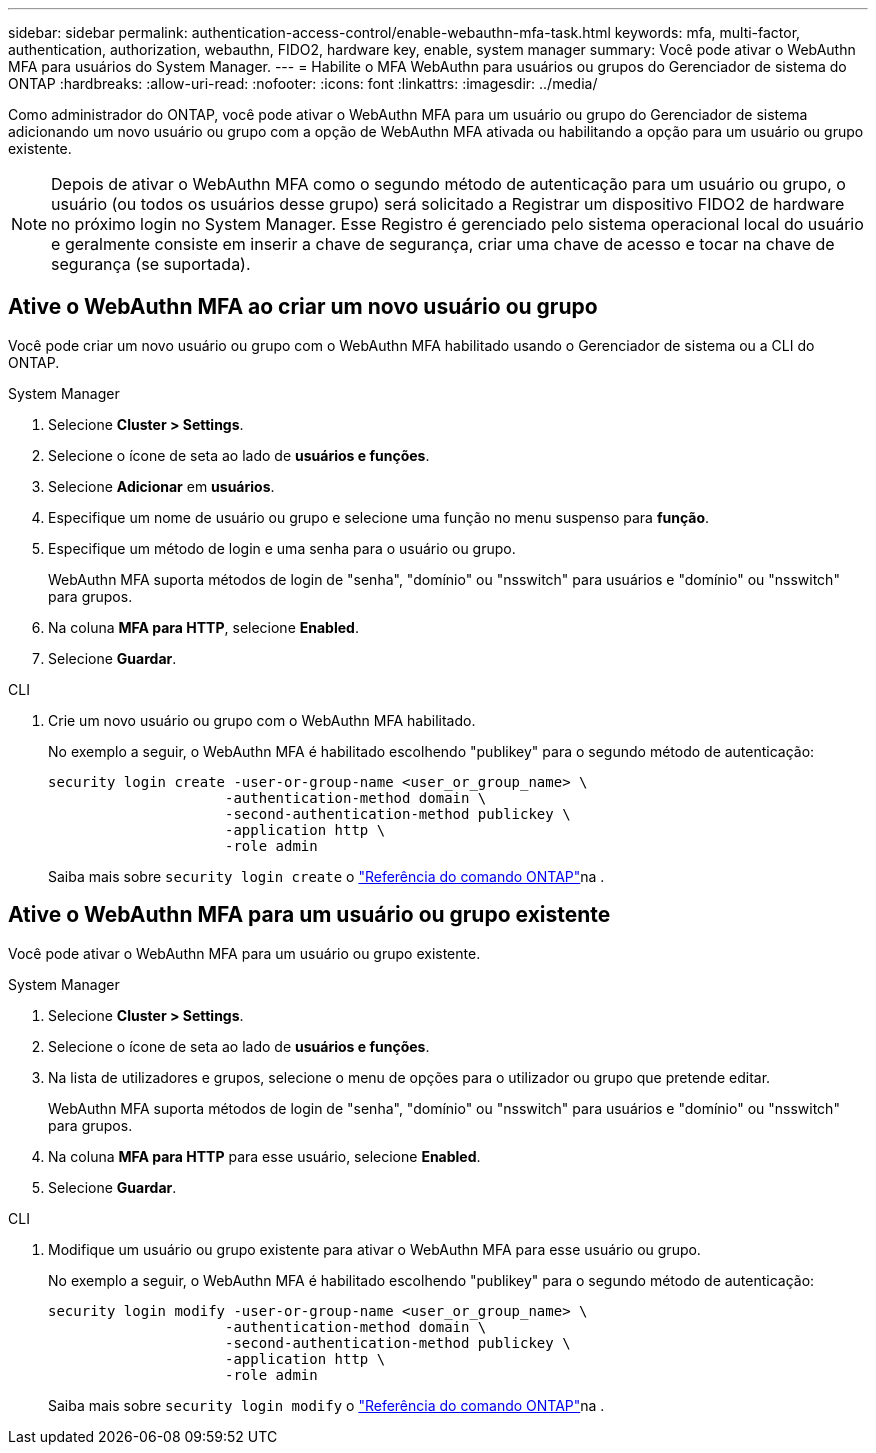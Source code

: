 ---
sidebar: sidebar 
permalink: authentication-access-control/enable-webauthn-mfa-task.html 
keywords: mfa, multi-factor, authentication, authorization, webauthn, FIDO2, hardware key, enable, system manager 
summary: Você pode ativar o WebAuthn MFA para usuários do System Manager. 
---
= Habilite o MFA WebAuthn para usuários ou grupos do Gerenciador de sistema do ONTAP
:hardbreaks:
:allow-uri-read: 
:nofooter: 
:icons: font
:linkattrs: 
:imagesdir: ../media/


[role="lead"]
Como administrador do ONTAP, você pode ativar o WebAuthn MFA para um usuário ou grupo do Gerenciador de sistema adicionando um novo usuário ou grupo com a opção de WebAuthn MFA ativada ou habilitando a opção para um usuário ou grupo existente.


NOTE: Depois de ativar o WebAuthn MFA como o segundo método de autenticação para um usuário ou grupo, o usuário (ou todos os usuários desse grupo) será solicitado a Registrar um dispositivo FIDO2 de hardware no próximo login no System Manager. Esse Registro é gerenciado pelo sistema operacional local do usuário e geralmente consiste em inserir a chave de segurança, criar uma chave de acesso e tocar na chave de segurança (se suportada).



== Ative o WebAuthn MFA ao criar um novo usuário ou grupo

Você pode criar um novo usuário ou grupo com o WebAuthn MFA habilitado usando o Gerenciador de sistema ou a CLI do ONTAP.

[role="tabbed-block"]
====
.System Manager
--
. Selecione *Cluster > Settings*.
. Selecione o ícone de seta ao lado de *usuários e funções*.
. Selecione *Adicionar* em *usuários*.
. Especifique um nome de usuário ou grupo e selecione uma função no menu suspenso para *função*.
. Especifique um método de login e uma senha para o usuário ou grupo.
+
WebAuthn MFA suporta métodos de login de "senha", "domínio" ou "nsswitch" para usuários e "domínio" ou "nsswitch" para grupos.

. Na coluna *MFA para HTTP*, selecione *Enabled*.
. Selecione *Guardar*.


--
.CLI
--
. Crie um novo usuário ou grupo com o WebAuthn MFA habilitado.
+
No exemplo a seguir, o WebAuthn MFA é habilitado escolhendo "publikey" para o segundo método de autenticação:

+
[source, console]
----
security login create -user-or-group-name <user_or_group_name> \
                     -authentication-method domain \
                     -second-authentication-method publickey \
                     -application http \
                     -role admin
----
+
Saiba mais sobre `security login create` o link:https://docs.netapp.com/us-en/ontap-cli/security-login-create.html["Referência do comando ONTAP"^]na .



--
====


== Ative o WebAuthn MFA para um usuário ou grupo existente

Você pode ativar o WebAuthn MFA para um usuário ou grupo existente.

[role="tabbed-block"]
====
.System Manager
--
. Selecione *Cluster > Settings*.
. Selecione o ícone de seta ao lado de *usuários e funções*.
. Na lista de utilizadores e grupos, selecione o menu de opções para o utilizador ou grupo que pretende editar.
+
WebAuthn MFA suporta métodos de login de "senha", "domínio" ou "nsswitch" para usuários e "domínio" ou "nsswitch" para grupos.

. Na coluna *MFA para HTTP* para esse usuário, selecione *Enabled*.
. Selecione *Guardar*.


--
.CLI
--
. Modifique um usuário ou grupo existente para ativar o WebAuthn MFA para esse usuário ou grupo.
+
No exemplo a seguir, o WebAuthn MFA é habilitado escolhendo "publikey" para o segundo método de autenticação:

+
[source, console]
----
security login modify -user-or-group-name <user_or_group_name> \
                     -authentication-method domain \
                     -second-authentication-method publickey \
                     -application http \
                     -role admin
----
+
Saiba mais sobre `security login modify` o link:https://docs.netapp.com/us-en/ontap-cli/security-login-modify.html["Referência do comando ONTAP"^]na .



--
====
